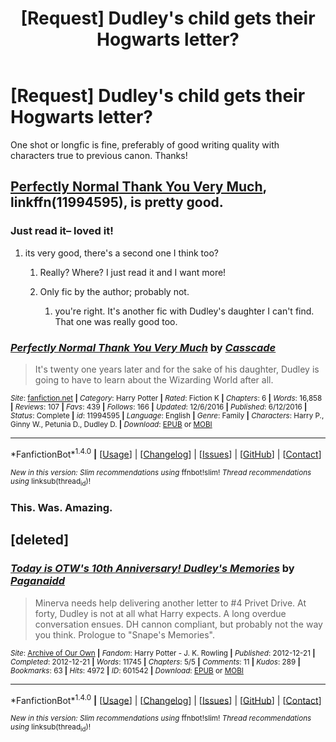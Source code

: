 #+TITLE: [Request] Dudley's child gets their Hogwarts letter?

* [Request] Dudley's child gets their Hogwarts letter?
:PROPERTIES:
:Author: andwhyshouldi
:Score: 9
:DateUnix: 1504913061.0
:DateShort: 2017-Sep-09
:FlairText: Request
:END:
One shot or longfic is fine, preferably of good writing quality with characters true to previous canon. Thanks!


** [[https://www.fanfiction.net/s/11994595/1/Perfectly-Normal-Thank-You-Very-Much][Perfectly Normal Thank You Very Much]], linkffn(11994595), is pretty good.
:PROPERTIES:
:Author: InquisitorCOC
:Score: 10
:DateUnix: 1504914813.0
:DateShort: 2017-Sep-09
:END:

*** Just read it-- loved it!
:PROPERTIES:
:Score: 3
:DateUnix: 1504921710.0
:DateShort: 2017-Sep-09
:END:

**** its very good, there's a second one I think too?
:PROPERTIES:
:Author: kemistreekat
:Score: 1
:DateUnix: 1504925224.0
:DateShort: 2017-Sep-09
:END:

***** Really? Where? I just read it and I want more!
:PROPERTIES:
:Author: elvasarte
:Score: 1
:DateUnix: 1504960269.0
:DateShort: 2017-Sep-09
:END:


***** Only fic by the author; probably not.
:PROPERTIES:
:Score: 1
:DateUnix: 1504994069.0
:DateShort: 2017-Sep-10
:END:

****** you're right. It's another fic with Dudley's daughter I can't find. That one was really good too.
:PROPERTIES:
:Author: kemistreekat
:Score: 1
:DateUnix: 1505004800.0
:DateShort: 2017-Sep-10
:END:


*** [[http://www.fanfiction.net/s/11994595/1/][*/Perfectly Normal Thank You Very Much/*]] by [[https://www.fanfiction.net/u/7949415/Casscade][/Casscade/]]

#+begin_quote
  It's twenty one years later and for the sake of his daughter, Dudley is going to have to learn about the Wizarding World after all.
#+end_quote

^{/Site/: [[http://www.fanfiction.net/][fanfiction.net]] *|* /Category/: Harry Potter *|* /Rated/: Fiction K *|* /Chapters/: 6 *|* /Words/: 16,858 *|* /Reviews/: 107 *|* /Favs/: 439 *|* /Follows/: 166 *|* /Updated/: 12/6/2016 *|* /Published/: 6/12/2016 *|* /Status/: Complete *|* /id/: 11994595 *|* /Language/: English *|* /Genre/: Family *|* /Characters/: Harry P., Ginny W., Petunia D., Dudley D. *|* /Download/: [[http://www.ff2ebook.com/old/ffn-bot/index.php?id=11994595&source=ff&filetype=epub][EPUB]] or [[http://www.ff2ebook.com/old/ffn-bot/index.php?id=11994595&source=ff&filetype=mobi][MOBI]]}

--------------

*FanfictionBot*^{1.4.0} *|* [[[https://github.com/tusing/reddit-ffn-bot/wiki/Usage][Usage]]] | [[[https://github.com/tusing/reddit-ffn-bot/wiki/Changelog][Changelog]]] | [[[https://github.com/tusing/reddit-ffn-bot/issues/][Issues]]] | [[[https://github.com/tusing/reddit-ffn-bot/][GitHub]]] | [[[https://www.reddit.com/message/compose?to=tusing][Contact]]]

^{/New in this version: Slim recommendations using/ ffnbot!slim! /Thread recommendations using/ linksub(thread_id)!}
:PROPERTIES:
:Author: FanfictionBot
:Score: 2
:DateUnix: 1504914847.0
:DateShort: 2017-Sep-09
:END:


*** This. Was. Amazing.
:PROPERTIES:
:Author: elvasarte
:Score: 1
:DateUnix: 1504960280.0
:DateShort: 2017-Sep-09
:END:


** [deleted]
:PROPERTIES:
:Score: 3
:DateUnix: 1504926706.0
:DateShort: 2017-Sep-09
:END:

*** [[http://archiveofourown.org/works/601542][*/Today is OTW's 10th Anniversary! Dudley's Memories/*]] by [[http://www.archiveofourown.org/users/Paganaidd/pseuds/Paganaidd][/Paganaidd/]]

#+begin_quote
  Minerva needs help delivering another letter to #4 Privet Drive. At forty, Dudley is not at all what Harry expects. A long overdue conversation ensues. DH cannon compliant, but probably not the way you think. Prologue to "Snape's Memories".
#+end_quote

^{/Site/: [[http://www.archiveofourown.org/][Archive of Our Own]] *|* /Fandom/: Harry Potter - J. K. Rowling *|* /Published/: 2012-12-21 *|* /Completed/: 2012-12-21 *|* /Words/: 11745 *|* /Chapters/: 5/5 *|* /Comments/: 11 *|* /Kudos/: 289 *|* /Bookmarks/: 63 *|* /Hits/: 4972 *|* /ID/: 601542 *|* /Download/: [[http://archiveofourown.org/downloads/Pa/Paganaidd/601542/Dudleys%20Memories.epub?updated_at=1485898570][EPUB]] or [[http://archiveofourown.org/downloads/Pa/Paganaidd/601542/Dudleys%20Memories.mobi?updated_at=1485898570][MOBI]]}

--------------

*FanfictionBot*^{1.4.0} *|* [[[https://github.com/tusing/reddit-ffn-bot/wiki/Usage][Usage]]] | [[[https://github.com/tusing/reddit-ffn-bot/wiki/Changelog][Changelog]]] | [[[https://github.com/tusing/reddit-ffn-bot/issues/][Issues]]] | [[[https://github.com/tusing/reddit-ffn-bot/][GitHub]]] | [[[https://www.reddit.com/message/compose?to=tusing][Contact]]]

^{/New in this version: Slim recommendations using/ ffnbot!slim! /Thread recommendations using/ linksub(thread_id)!}
:PROPERTIES:
:Author: FanfictionBot
:Score: 1
:DateUnix: 1504926724.0
:DateShort: 2017-Sep-09
:END:
